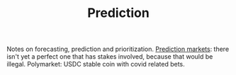#+TITLE: Prediction

Notes on forecasting, prediction and prioritization.
[[https://astralcodexten.substack.com/p/metaculus-monday?token=eyJ1c2VyX2lkIjoxOTQ4ODUwNiwicG9zdF9pZCI6MzIwNDIwNTAsIl8iOiI3Mk5YMiIsImlhdCI6MTYxMjIyNTkzMSwiZXhwIjoxNjEyMjI5NTMxLCJpc3MiOiJwdWItODkxMjAiLCJzdWIiOiJwb3N0LXJlYWN0aW9uIn0._gkqwpF7-FhmJHAAhow6ve8QyeY59tlBmHqwOv0JnBw][Prediction markets]]: there isn't yet a perfect one that has stakes involved, because that would be illegal. Polymarket: USDC stable coin with covid related bets.
